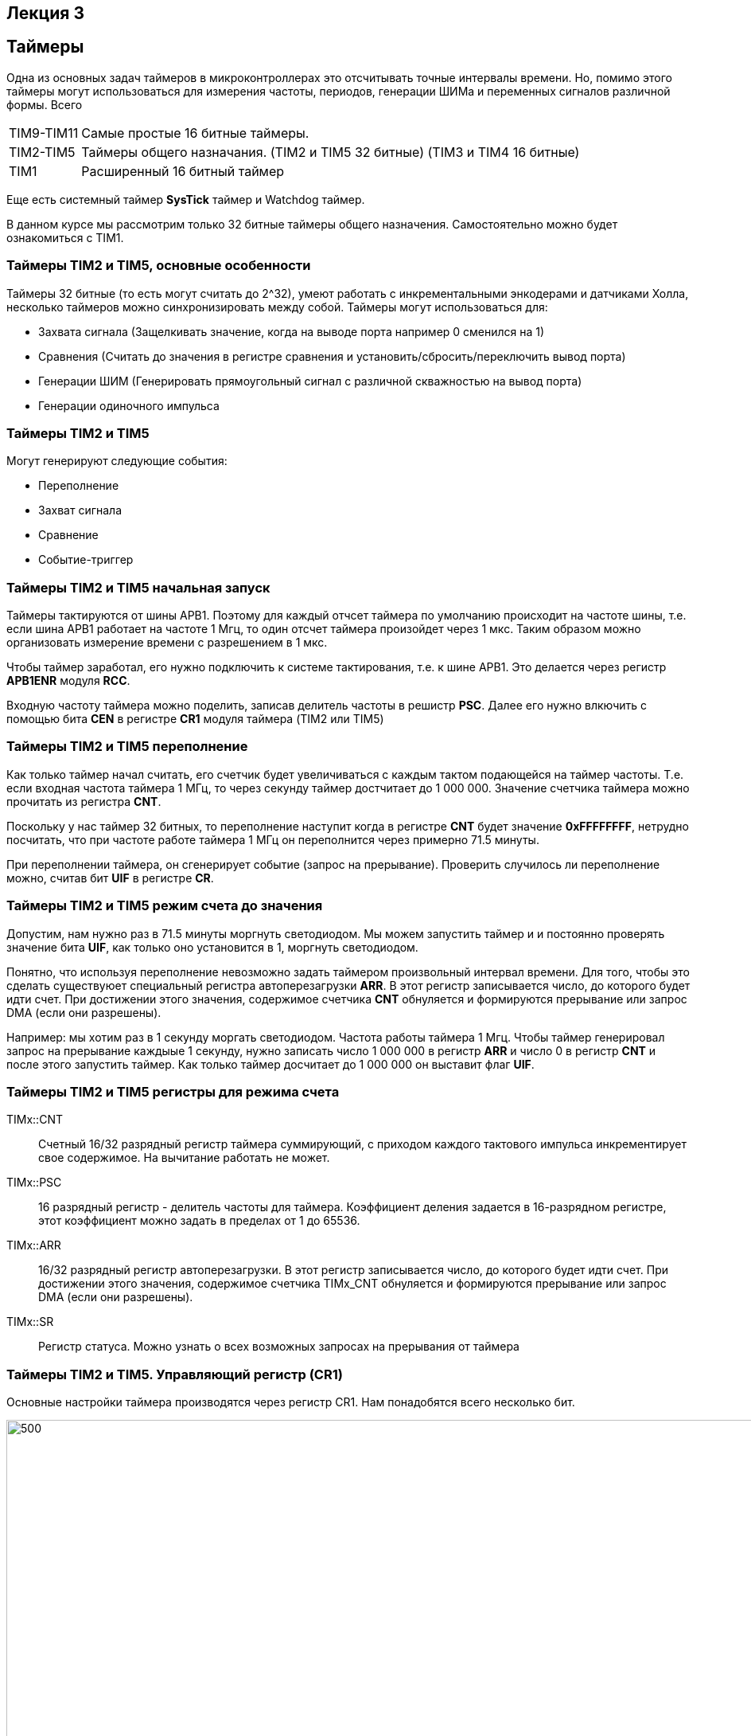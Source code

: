 == Лекция 3
:imagesdir: Lection3Img
:stem:

== Таймеры
Одна из основных задач таймеров в микроконтроллерах это отсчитывать точные интервалы времени. Но, помимо этого таймеры
могут использоваться для измерения частоты, периодов, генерации ШИМа и переменных сигналов различной формы.
Всего
[horizontal]
TIM9-TIM11:: Самые простые 16 битные таймеры.
TIM2-TIM5:: Таймеры общего назначания. (TIM2 и TIM5 32 битные) (TIM3 и TIM4 16 битные)
TIM1:: Расширенный 16 битный таймер

Еще есть системный таймер *SysTick* таймер и Watchdog таймер.

В данном курсе мы рассмотрим только 32 битные таймеры общего назначения. Самостоятельно можно будет ознакомиться с TIM1.

=== Таймеры TIM2 и TIM5, основные особенности
Таймеры 32 битные (то есть могут считать до 2^32), умеют работать с инкрементальными энкодерами и датчиками Холла,
несколько таймеров можно синхронизировать между собой. Таймеры могут использоваться для:

* Захвата сигнала (Защелкивать значение, когда на выводе порта например 0 сменился на 1)
* Сравнения (Считать до значения в регистре сравнения и установить/сбросить/переключить вывод порта)
* Генерации ШИМ (Генерировать прямоугольный сигнал с различной скважностью на вывод порта)
* Генерации одиночного импульса

=== Таймеры TIM2 и TIM5
Могут генерируют следующие события:

* Переполнение
* Захват сигнала
* Сравнение
* Событие-триггер

=== Таймеры TIM2 и TIM5 начальная запуск
Таймеры тактируются от шины APB1. Поэтому для каждый отчсет таймера по умолчанию происходит на частоте шины, т.е.
если шина APB1 работает на частоте 1 Мгц, то один отсчет таймера произойдет через 1 мкс. Таким образом можно организовать
измерение времени с разрешением в 1 мкс.

Чтобы таймер заработал, его нужно подключить к системе тактирования, т.е. к шине APB1. Это делается через регистр *APB1ENR*
модуля *RCC*.

Входную частоту таймера можно поделить, записав делитель частоты в решистр *PSC*.
Далее его нужно влкючить с помощью бита *CEN* в регистре *CR1* модуля таймера (TIM2 или TIM5)


=== Таймеры TIM2 и TIM5 переполнение
Как только таймер начал считать, его счетчик будет увеличиваться с каждым тактом подающейся на таймер частоты. Т.е. если
входная частота таймера 1 МГц, то через секунду таймер достчитает до 1 000 000. Значение счетчика таймера можно прочитать
из регистра *CNT*.

Поскольку у нас таймер 32 битных, то переполнение наступит когда в регистре *CNT* будет значение *0xFFFFFFFF*, нетрудно
посчитать, что при частоте работе таймера 1 МГц он переполнится через примерно 71.5 минуты.

При переполнении таймера, он сгенерирует событие (запрос на прерывание). Проверить случилось ли переполнение можно,
считав бит *UIF* в регистре *CR*.


=== Таймеры TIM2 и TIM5 режим счета до значения
Допустим, нам нужно раз в 71.5 минуты моргнуть светодиодом. Мы можем запустить таймер и и постоянно проверять значение бита
*UIF*, как только оно установится в 1, моргнуть светодиодом.

Понятно, что используя переполнение невозможно задать таймером произвольный интервал времени. Для того, чтобы это сделать
существуюет специальный регистра автоперезагрузки *ARR*. В этот регистр записывается число, до которого будет идти счет.
При достижении этого значения, содержимое счетчика *CNT* обнуляется и формируются прерывание или запрос DMA (если они
разрешены).​

Например: мы хотим раз в 1 секунду моргать светодиодом. Частота работы таймера 1 Мгц. Чтобы таймер генерировал запрос на
прерывание каждыые 1 секунду, нужно записать число 1 000 000 в регистр *ARR* и число 0 в регистр *CNT* и после этого
запустить таймер. Как только таймер досчитает до 1 000 000  он выставит флаг *UIF*.

=== Таймеры TIM2 и TIM5 регистры для режима счета
TIMx::CNT::
Cчетный 16/32 разрядный регистр таймера суммирующий, с приходом каждого тактового импульса инкрементирует свое содержимое.
На вычитание работать не может. ​

TIMx::PSC::
16 разрядный регистр - делитель частоты для таймера. Коэффициент деления задается в 16-разрядном регистре, этот
коэффициент можно задать в пределах от 1 до 65536.​

TIMx::ARR:: ​
16/32 разрядный регистр автоперезагрузки. В этот регистр записывается число, до которого будет идти счет. При достижении
этого значения, содержимое счетчика TIMx_CNT обнуляется и формируются прерывание или запрос DMA (если они разрешены).​

TIMx::SR:: ​
Регистр статуса. Можно узнать о всех возможных запросах на прерывания от таймера

=== Таймеры TIM2 и TIM5. Управляющий регистр (CR1)
[.notes]
--
Основные настройки таймера производятся через регистр CR1. Нам понадобятся всего несколько бит.
--
[#Регистр CR1]
.Регистр CR1
image::Pic1.png[500, 1024]

[horizontal]
Bit 2: URS:: Источник генерации прерываний​
* *0*: Любые из следующих событий будут генерировать прерывание или запрос DMA, если они включены.​
 ** Переполнение счетчика​
 ** Установлен UG бит​
* *1*: Только после переполнения счетчика может сгенерировать прерывание или запрос DMA​

Bit 1: UDIS:: Отключить событие по изменению (Update Event)​
* *0*: UEV включен. Событие по изменению(UEV) генерируются следующими событиями:​
** Переполнение счетчика​
** Установлен UG бит​
* *1*: UEV отключен. ​

Bit 0 CEN:: Включить счетчик​
* *0*: Counter выключен​
* *1*: Counter включен​


=== Таймеры TIM2 и TIM5. Регистр статуса (SR)
[.notes]
--
Регистр SR хранит статусы запросов на прерывания
--
[#Регистр SR]
.Регистр SR
image::Pic2.png[500, 1024]

[horizontal]
Bit0: UIF:: Флаг прерывания по событию обновления. Бит устанавливается аппаратно, скидываться должен программно​
* *0*: Флаг прерывания сбршен​
* *1*: Флаг прерывания установлен​
